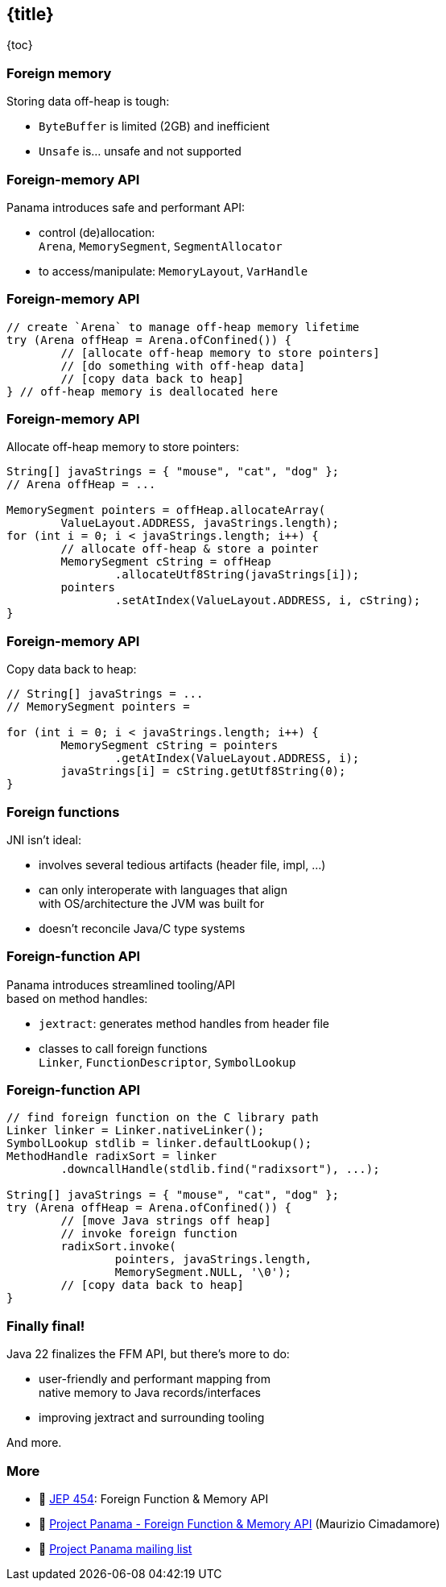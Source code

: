 == {title}

{toc}

// Cutting the Isthmus between Java and native code.

=== Foreign memory

Storing data off-heap is tough:

* `ByteBuffer` is limited (2GB) and inefficient
* `Unsafe` is... unsafe and not supported

=== Foreign-memory API

Panama introduces safe and performant API:

* control (de)allocation: +
 `Arena`, `MemorySegment`, `SegmentAllocator`
* to access/manipulate: `MemoryLayout`, `VarHandle`

=== Foreign-memory API

```java
// create `Arena` to manage off-heap memory lifetime
try (Arena offHeap = Arena.ofConfined()) {
	// [allocate off-heap memory to store pointers]
	// [do something with off-heap data]
	// [copy data back to heap]
} // off-heap memory is deallocated here
```

=== Foreign-memory API

Allocate off-heap memory to store pointers:

```java
String[] javaStrings = { "mouse", "cat", "dog" };
// Arena offHeap = ...

MemorySegment pointers = offHeap.allocateArray(
	ValueLayout.ADDRESS, javaStrings.length);
for (int i = 0; i < javaStrings.length; i++) {
	// allocate off-heap & store a pointer
	MemorySegment cString = offHeap
		.allocateUtf8String(javaStrings[i]);
	pointers
		.setAtIndex(ValueLayout.ADDRESS, i, cString);
}
```

=== Foreign-memory API

Copy data back to heap:

```java
// String[] javaStrings = ...
// MemorySegment pointers =

for (int i = 0; i < javaStrings.length; i++) {
	MemorySegment cString = pointers
		.getAtIndex(ValueLayout.ADDRESS, i);
	javaStrings[i] = cString.getUtf8String(0);
}
```

=== Foreign functions

JNI isn't ideal:

* involves several tedious artifacts (header file, impl, ...)
* can only interoperate with languages that align +
  with OS/architecture the JVM was built for
* doesn't reconcile Java/C type systems

=== Foreign-function API

Panama introduces streamlined tooling/API +
based on method handles:

* `jextract`: generates method handles from header file
* classes to call foreign functions +
`Linker`, `FunctionDescriptor`, `SymbolLookup`

=== Foreign-function API

```java
// find foreign function on the C library path
Linker linker = Linker.nativeLinker();
SymbolLookup stdlib = linker.defaultLookup();
MethodHandle radixSort = linker
	.downcallHandle(stdlib.find("radixsort"), ...);

String[] javaStrings = { "mouse", "cat", "dog" };
try (Arena offHeap = Arena.ofConfined()) {
	// [move Java strings off heap]
	// invoke foreign function
	radixSort.invoke(
		pointers, javaStrings.length,
		MemorySegment.NULL, '\0');
	// [copy data back to heap]
}
```

=== Finally final!

Java 22 finalizes the FFM API, but there's more to do:

* user-friendly and performant mapping from +
  native memory to Java records/interfaces
* improving jextract and surrounding tooling

And more.

=== More

* 📝 https://openjdk.org/jeps/454[JEP 454]: Foreign Function & Memory API
* 🎥 https://www.youtube.com/watch?v=kUFysMkMS00[Project Panama - Foreign Function & Memory API] (Maurizio Cimadamore)
* 📨 https://mail.openjdk.org/mailman/listinfo/panama-dev[Project Panama mailing list]
